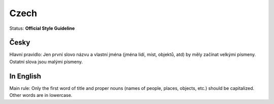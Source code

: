 .. MusicBrainz Documentation Project

.. https://musicbrainz.org/doc/Style/Language/Czech

Czech
=====

Status: **Official Style Guideline**

Česky
-----

Hlavní pravidlo: Jen první slovo názvu a vlastní jména (jména lidí, míst, objektů, atd) by měly začínat velkými písmeny. Ostatní slova jsou malými písmeny.


In English
----------
Main rule: Only the first word of title and proper nouns (names of people, places, objects, etc.) should be capitalized. Other words are in lowercase.
